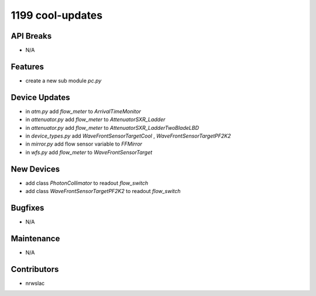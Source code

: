1199 cool-updates
#################

API Breaks
----------
- N/A

Features
--------
- create a new sub module `pc.py`

Device Updates
--------------
- in `atm.py` add `flow_meter` to `ArrivalTimeMonitor`
- in `attenuator.py` add `flow_meter` to `AttenuatorSXR_Ladder`
- in `attenuator.py` add `flow_meter` to `AttenuatorSXR_LadderTwoBladeLBD`
- in `device_types.py` add `WaveFrontSensorTargetCool` , `WaveFrontSensorTargetPF2K2`
- in `mirror.py` add flow sensor variable to `FFMirror`
- in `wfs.py` add `flow_meter` to `WaveFrontSensorTarget`

New Devices
-----------
- add class `PhotonCollimator` to readout `flow_switch`
- add class `WaveFrontSensorTargetPF2K2` to readout `flow_switch`

Bugfixes
--------
- N/A

Maintenance
-----------
- N/A

Contributors
------------
- nrwslac
